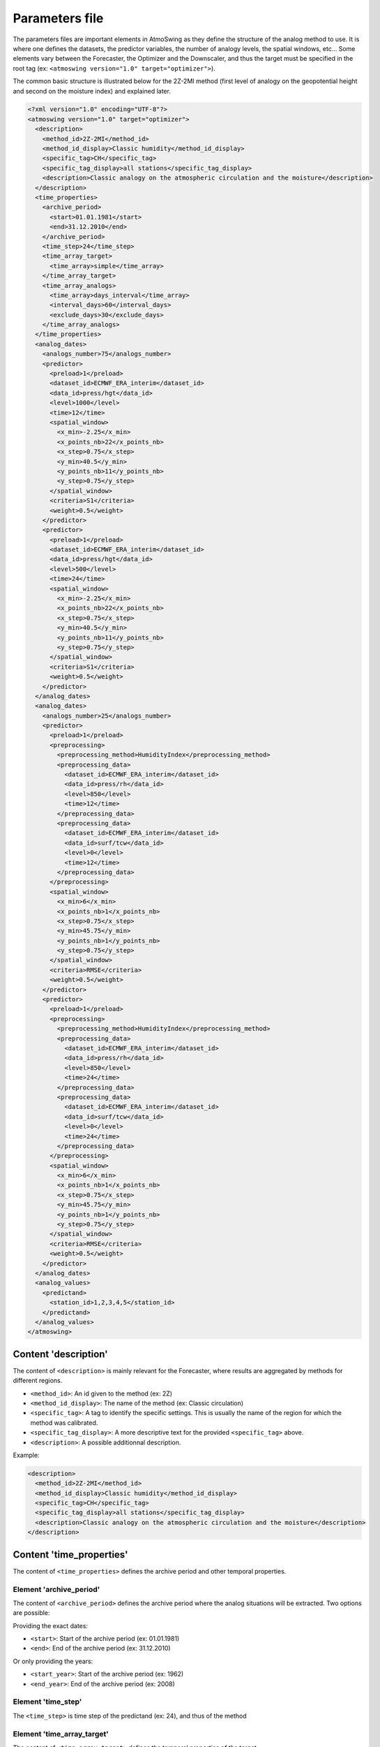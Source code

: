 .. _parameters-file:

Parameters file
===============

The parameters files are important elements in AtmoSwing as they define the structure of the analog method to use. It is where one defines the datasets, the predictor variables, the number of analogy levels, the spatial windows, etc...  Some elements vary between the Forecaster, the Optimizer and the Downscaler, and thus the target must be specified in the root tag (ex: ``<atmoswing version="1.0" target="optimizer">``).

The common basic structure is illustrated below for the 2Z-2MI method (first level of analogy on the geopotential height and second on the moisture index) and explained later.

.. code-block:: xml

    <?xml version="1.0" encoding="UTF-8"?>
    <atmoswing version="1.0" target="optimizer">
      <description>
        <method_id>2Z-2MI</method_id>
        <method_id_display>Classic humidity</method_id_display>
        <specific_tag>CH</specific_tag>
        <specific_tag_display>all stations</specific_tag_display>
        <description>Classic analogy on the atmospheric circulation and the moisture</description>
      </description>
      <time_properties>
        <archive_period>
          <start>01.01.1981</start>
          <end>31.12.2010</end>
        </archive_period>
        <time_step>24</time_step>
        <time_array_target>
          <time_array>simple</time_array>
        </time_array_target>
        <time_array_analogs>
          <time_array>days_interval</time_array>
          <interval_days>60</interval_days>
          <exclude_days>30</exclude_days>
        </time_array_analogs>
      </time_properties>
      <analog_dates>
        <analogs_number>75</analogs_number>
        <predictor>
          <preload>1</preload>
          <dataset_id>ECMWF_ERA_interim</dataset_id>
          <data_id>press/hgt</data_id>
          <level>1000</level>
          <time>12</time>
          <spatial_window>
            <x_min>-2.25</x_min>
            <x_points_nb>22</x_points_nb>
            <x_step>0.75</x_step>
            <y_min>40.5</y_min>
            <y_points_nb>11</y_points_nb>
            <y_step>0.75</y_step>
          </spatial_window>
          <criteria>S1</criteria>
          <weight>0.5</weight>
        </predictor>
        <predictor>
          <preload>1</preload>
          <dataset_id>ECMWF_ERA_interim</dataset_id>
          <data_id>press/hgt</data_id>
          <level>500</level>
          <time>24</time>
          <spatial_window>
            <x_min>-2.25</x_min>
            <x_points_nb>22</x_points_nb>
            <x_step>0.75</x_step>
            <y_min>40.5</y_min>
            <y_points_nb>11</y_points_nb>
            <y_step>0.75</y_step>
          </spatial_window>
          <criteria>S1</criteria>
          <weight>0.5</weight>
        </predictor>
      </analog_dates>
      <analog_dates>
        <analogs_number>25</analogs_number>
        <predictor>
          <preload>1</preload>
          <preprocessing>
            <preprocessing_method>HumidityIndex</preprocessing_method>
            <preprocessing_data>
              <dataset_id>ECMWF_ERA_interim</dataset_id>
              <data_id>press/rh</data_id>
              <level>850</level>
              <time>12</time>
            </preprocessing_data>
            <preprocessing_data>
              <dataset_id>ECMWF_ERA_interim</dataset_id>
              <data_id>surf/tcw</data_id>
              <level>0</level>
              <time>12</time>
            </preprocessing_data>
          </preprocessing>
          <spatial_window>
            <x_min>6</x_min>
            <x_points_nb>1</x_points_nb>
            <x_step>0.75</x_step>
            <y_min>45.75</y_min>
            <y_points_nb>1</y_points_nb>
            <y_step>0.75</y_step>
          </spatial_window>
          <criteria>RMSE</criteria>
          <weight>0.5</weight>
        </predictor>
        <predictor>
          <preload>1</preload>
          <preprocessing>
            <preprocessing_method>HumidityIndex</preprocessing_method>
            <preprocessing_data>
              <dataset_id>ECMWF_ERA_interim</dataset_id>
              <data_id>press/rh</data_id>
              <level>850</level>
              <time>24</time>
            </preprocessing_data>
            <preprocessing_data>
              <dataset_id>ECMWF_ERA_interim</dataset_id>
              <data_id>surf/tcw</data_id>
              <level>0</level>
              <time>24</time>
            </preprocessing_data>
          </preprocessing>
          <spatial_window>
            <x_min>6</x_min>
            <x_points_nb>1</x_points_nb>
            <x_step>0.75</x_step>
            <y_min>45.75</y_min>
            <y_points_nb>1</y_points_nb>
            <y_step>0.75</y_step>
          </spatial_window>
          <criteria>RMSE</criteria>
          <weight>0.5</weight>
        </predictor>
      </analog_dates>
      <analog_values>
        <predictand>
          <station_id>1,2,3,4,5</station_id>
        </predictand>
      </analog_values>
    </atmoswing>


Content 'description'
---------------------

The content of ``<description>`` is mainly relevant for the Forecaster, where results are aggregated by methods for different regions.

* ``<method_id>``: An id given to the method (ex: 2Z)
* ``<method_id_display>``: The name of the method (ex: Classic circulation)
* ``<specific_tag>``: A tag to identify the specific settings. This is usually the name of the region for which the method was calibrated.
* ``<specific_tag_display>``: A more descriptive text for the provided ``<specific_tag>`` above.
* ``<description>``: A possible additionnal description.

Example:

.. code-block:: xml

  <description>
    <method_id>2Z-2MI</method_id>
    <method_id_display>Classic humidity</method_id_display>
    <specific_tag>CH</specific_tag>
    <specific_tag_display>all stations</specific_tag_display>
    <description>Classic analogy on the atmospheric circulation and the moisture</description>
  </description>

Content 'time_properties'
-------------------------

The content of ``<time_properties>`` defines the archive period and other temporal properties.

Element 'archive_period'
~~~~~~~~~~~~~~~~~~~~~~~~

The content of ``<archive_period>`` defines the archive period where the analog situations will be extracted. Two options are possible:

Providing the exact dates:

* ``<start>``: Start of the archive period (ex: 01.01.1981)
* ``<end>``: End of the archive period (ex: 31.12.2010)

Or only providing the years:

* ``<start_year>``: Start of the archive period (ex: 1962)
* ``<end_year>``: End of the archive period (ex: 2008)

Element 'time_step'
~~~~~~~~~~~~~~~~~~~

The ``<time_step>`` is time step of the predictand (ex: 24), and thus of the method

Element 'time_array_target'
~~~~~~~~~~~~~~~~~~~~~~~~~~~

The content of ``<time_array_target>`` defines the temporal properties of the target.

* ``<time_array>``: Type of time selection.

The type can be one of the following:

* ``simple``: standard full temporal selection
* ``DJF``: Winter (Dec-Feb)
* ``MAM``: Spring (Mar-May)
* ``JJA``: Summer (Jun-Aug)
* ``SON``: Fall (Sep-Nov)
* ``predictand_thresholds``: Selection of days based on a predictand threshold (ex: days with more than x mm of precipitation)
* ``Month_to_Month``: Flexible selection of a period from one month to another month (ex: April_to_July, January_to_September, September_to_March)

In case of a selection based on a predictand threshold (``predictand_thresholds``), the following element must be specified:

* ``<predictand_serie_name>``: selection of the raw (´´data_raw´´) or normalized data (´´data_normalized´´)
* ``<predictand_min_threshold>``: Minimum threshold value
* ``<predictand_max_threshold>``: Maximum threshold value


Element 'time_array_analogs'
~~~~~~~~~~~~~~~~~~~~~~~~~~~~

The content of ``<time_array_analogs>`` defines the temporal properties of the analog selection. It is usually defined as a days interval (period of four months centered around the target date) using +-60 days around the target date. When working in a perfect prognosis framework, 30 days around the target date are excluded for the same year as the target date.

* ``<time_array>``: Type of time selection.
* ``<interval_days>``: Number of days to select around the target date for every year when using ``days_interval``. Usually: 60
* ``<exclude_days>``: Number of days to exclude around the target date for the same year. This has to be provided whatever type of time array is selected. Usually: 30

The type can be one of the following:

* ``days_interval``: the standard selection of +-x days around the target date.
* ``simple``: full temporal selection
* ``DJF``: Winter (Dec-Feb)
* ``MAM``: Spring (Mar-May)
* ``JJA``: Summer (Jun-Aug)
* ``SON``: Fall (Sep-Nov)
* ``Month_to_Month``: Flexible selection of a period from one month to another month (ex: April_to_July, January_to_September, September_to_March)

However, when selecting a season or a specific period for the analogs time array, the same option must be selected for the target time array.

Example:

.. code-block:: xml

  <time_properties>
    <archive_period>
      <start>01.01.1981</start>
      <end>31.12.2010</end>
    </archive_period>
    <time_step>24</time_step>
    <time_array_target>
      <time_array>simple</time_array>
    </time_array_target>
    <time_array_analogs>
      <time_array>days_interval</time_array>
      <interval_days>60</interval_days>
      <exclude_days>30</exclude_days>
    </time_array_analogs>
  </time_properties>

Another example using a specific period:

.. code-block:: xml

    <time_array_target>
      <time_array>April_to_September</time_array>
    </time_array_target>
    <time_array_analogs>
      <time_array>April_to_September</time_array>
      <exclude_days>30</exclude_days>
    </time_array_analogs>


Content 'analog_dates'
----------------------

The content of ``<analog_dates>`` defines the analogy for a given analogy level. Several analogy levels can be successively defined by adding more ``<analog_dates>`` blocks one after the other. Every new level (block) will then subsample from the previous level.

.. code-block:: xml

  <analog_dates>
    ...
  </analog_dates>
  <analog_dates>
    ...
  </analog_dates>
  
  
Element 'analogs_number'
~~~~~~~~~~~~~~~~~~~~~~~~

The tag ``<analogs_number>`` defined the number of analogs to select for the given analogy level.


Element 'predictor'
~~~~~~~~~~~~~~~~~~~

The element ``<predictor>`` provides information about the predictor, the spatial window and the criteria to use. Several predictors can be used together in an analogy level and are provided by adding more ``<predictor>`` blocks one after the other. 

Example:

.. code-block:: xml

    <predictor>
      <preload>1</preload>
      <dataset_id>ECMWF_ERA_interim</dataset_id>
      <data_id>press/hgt</data_id>
      <level>1000</level>
      <time>12</time>
      <spatial_window>
        <x_min>-2.25</x_min>
        <x_points_nb>22</x_points_nb>
        <x_step>0.75</x_step>
        <y_min>40.5</y_min>
        <y_points_nb>11</y_points_nb>
        <y_step>0.75</y_step>
      </spatial_window>
      <criteria>S1</criteria>
      <weight>0.5</weight>
    </predictor>
    <predictor>
      <preload>1</preload>
      <dataset_id>ECMWF_ERA_interim</dataset_id>
      <data_id>press/hgt</data_id>
      <level>500</level>
      <time>24</time>
      <spatial_window>
        <x_min>-2.25</x_min>
        <x_points_nb>22</x_points_nb>
        <x_step>0.75</x_step>
        <y_min>40.5</y_min>
        <y_points_nb>11</y_points_nb>
        <y_step>0.75</y_step>
      </spatial_window>
      <criteria>S1</criteria>
      <weight>0.5</weight>
    </predictor>

The ``<predictor>`` element must define:

* ``<preload>``: Defines if the data must be loaded in memory or not (0/1; optional)
* ``<dataset_id>``: Defines the dataset to be used (:ref:`see the reanalyses list<reanalyses>`)
* ``<data_id>``: Defines the variable to be used (:ref:`see the variables list<variables>`)
* ``<level>``: Selection of the predictor level (ex: 500 for 500 hPa or 0 for surface)
* ``<time>``: Selection of the predictor time (ex: 12 for 12h UTC) 
* ``<members>``: Number of members to select (optional; only for ensemble datasets) 
* ``<criteria>``: Criteria to use (ex: S1; :ref:`see the list of criteria<analogy-criteria>`)
* ``<weight>``: Weight to give to the predictor when averaging the different criteria values from the different predictors of a level of analogy (ex: 0.6). Optional: if not provided, an equal weight is given to all predictors.
* ``<spatial_window>``: The spatial window on which the predictor variable is compared by means on the criterion. The window is defined by its minimum X (``<x_min>``) and Y (``<y_min>``) coordinates, the number of points in the direction of higher values (``<x_points_nb>`` and ``<y_points_nb>``) and the desired resolution (``<x_step>`` and ``<y_step>``).

When using an elaborated predictor, the data must go through a preprocessing routine. In this case, the structure is a bit different and can look like this (several predictors can also be defined one after the other):

.. code-block:: xml

    <predictor>
      <preload>1</preload>
      <preprocessing>
        <preprocessing_method>HumidityIndex</preprocessing_method>
        <preprocessing_data>
          <dataset_id>ECMWF_ERA_interim</dataset_id>
          <data_id>press/rh</data_id>
          <level>850</level>
          <time>24</time>
        </preprocessing_data>
        <preprocessing_data>
          <dataset_id>ECMWF_ERA_interim</dataset_id>
          <data_id>surf/tcw</data_id>
          <level>0</level>
          <time>24</time>
        </preprocessing_data>
      </preprocessing>
      <spatial_window>
        <x_min>6</x_min>
        <x_points_nb>1</x_points_nb>
        <x_step>0.75</x_step>
        <y_min>45.75</y_min>
        <y_points_nb>1</y_points_nb>
        <y_step>0.75</y_step>
      </spatial_window>
      <criteria>RMSE</criteria>
      <weight>0.5</weight>
    </predictor>
    
In this case, there is a new ``<preprocessing>`` block containing:

* ``<preprocessing_method>``: The :ref:`preprocessing method<preprocessing>` to use.
* ``<preprocessing_data>``: The predictor data to preprocess defined by ``<dataset_id>``, ``<data_id>``, ``<level>``, and ``<time>``.
* The rest of the parameters ``<spatial_window>``, ``<criteria>``, and ``<weight>`` are common for the preprocessed predictors.


Content 'analog_values'
-----------------------

Element 'predictand'
~~~~~~~~~~~~~~~~~~~

Specification of the target predictand timeseries:

* ``<station_id>``: :ref:`Station id<predictand-db>` or list of station ids (separated by commas)

Example:

.. code-block:: xml

  <analog_values>
    <predictand>
      <station_id>1,2,3,4,5</station_id>
    </predictand>
  </analog_values>

